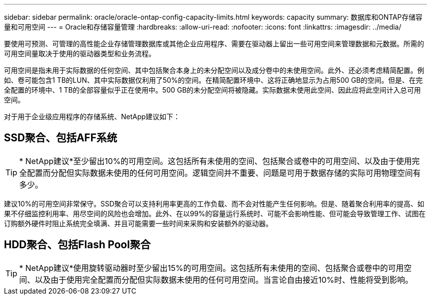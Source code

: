 ---
sidebar: sidebar 
permalink: oracle/oracle-ontap-config-capacity-limits.html 
keywords: capacity 
summary: 数据库和ONTAP存储容量和可用空间 
---
= Oracle和存储容量管理
:hardbreaks:
:allow-uri-read: 
:nofooter: 
:icons: font
:linkattrs: 
:imagesdir: ../media/


[role="lead"]
要使用可预测、可管理的高性能企业存储管理数据库或其他企业应用程序、需要在驱动器上留出一些可用空间来管理数据和元数据。所需的可用空间量取决于使用的驱动器类型和业务流程。

可用空间是指未用于实际数据的任何空间、其中包括聚合本身上的未分配空间以及成分卷中的未使用空间。此外、还必须考虑精简配置。例如、卷可能包含1 TB的LUN、其中实际数据仅利用了50%的空间。在精简配置环境中、这将正确地显示为占用500 GB的空间。但是、在完全配置的环境中、1 TB的全部容量似乎正在使用中。500 GB的未分配空间将被隐藏。实际数据未使用此空间、因此应将此空间计入总可用空间。

对于用于企业级应用程序的存储系统、NetApp建议如下：



== SSD聚合、包括AFF系统


TIP: * NetApp建议*至少留出10%的可用空间。这包括所有未使用的空间、包括聚合或卷中的可用空间、以及由于使用完全配置而分配但实际数据未使用的任何可用空间。逻辑空间并不重要、问题是可用于数据存储的实际可用物理空间有多少。

建议10%的可用空间非常保守。SSD聚合可以支持利用率更高的工作负载、而不会对性能产生任何影响。但是、随着聚合利用率的提高、如果不仔细监控利用率、用尽空间的风险也会增加。此外、在以99%的容量运行系统时、可能不会影响性能、但可能会导致管理工作、试图在订购额外硬件时阻止系统完全填满、并且可能需要一些时间来采购和安装额外的驱动器。



== HDD聚合、包括Flash Pool聚合


TIP: * NetApp建议*使用旋转驱动器时至少留出15%的可用空间。这包括所有未使用的空间、包括聚合或卷中的可用空间、以及由于使用完全配置而分配但实际数据未使用的任何可用空间。当言论自由接近10%时、性能将受到影响。
